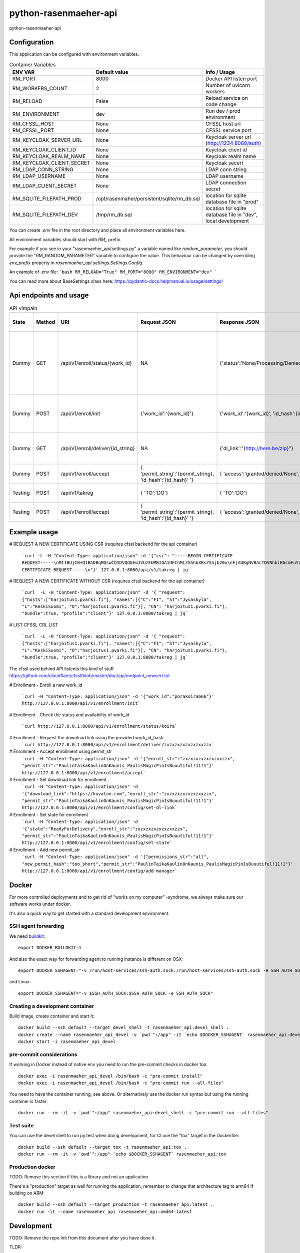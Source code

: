 =============================
python-rasenmaeher-api
=============================

python-rasenmaeher-api


Configuration
-------------

This application can be configured with environment variables.

.. list-table:: Container Variables
   :widths: 30 30 50
   :header-rows: 1

   * - ENV VAR
     - Default value
     - Info / Usage
   * - RM_PORT
     - 8000
     - Docker API listen port
   * - RM_WORKERS_COUNT
     - 2
     - Number of uvicorn workers
   * - RM_RELOAD
     - False
     - Reload service on code change
   * - RM_ENVIRONMENT
     - dev
     - Run dev / prod environment
   * - RM_CFSSL_HOST
     - None
     - CFSSL host url
   * - RM_CFSSL_PORT
     - None
     - CFSSL service port
   * - RM_KEYCLOAK_SERVER_URL
     - None
     - Keycloak server url  (http://1234:8080/auth)
   * - RM_KEYCLOAK_CLIENT_ID
     - None
     - Keycloak client id
   * - RM_KEYCLOAK_REALM_NAME
     - None
     - Keycloak realm name
   * - RM_KEYCLOAK_CLIENT_SECRET
     - None
     - Keycloak secert
   * - RM_LDAP_CONN_STRING
     - None
     - LDAP conn string
   * - RM_LDAP_USERNAME
     - None
     - LDAP username
   * - RM_LDAP_CLIENT_SECRET
     - None
     - LDAP connection secret
   * - RM_SQLITE_FILEPATH_PROD
     - /opt/rasenmaher/persistent/sqlite/rm_db.sql
     - location for sqlite database file in "prod"
   * - RM_SQLITE_FILEPATH_DEV
     - /tmp/rm_db.sql
     - location for sqlite database file in "dev", local development


You can create `.env` file in the root directory and place all
environment variables here.


All environment variables should start with `RM_` prefix.

For example if you see in your "rasenmaeher_api/settings.py" a variable named like
`random_parameter`, you should provide the "RM_RANDOM_PARAMETER"
variable to configure the value. This behaviour can be changed by overriding `env_prefix` property
in `rasenmaeher_api.settings.Settings.Config`.

An example of .env file:
```bash
RM_RELOAD="True"
RM_PORT="8000"
RM_ENVIRONMENT="dev"
```

You can read more about BaseSettings class here: https://pydantic-docs.helpmanual.io/usage/settings/

Api endpoints and usage
-----------------------
.. list-table:: API vimpain
   :widths: 12 8 30 50 50 80
   :header-rows: 1

   * - State
     - Method
     - URI
     - Request JSON
     - Response JSON
     - Api description                                                                              .
   * - Dummy
     - GET
     - /api/v1/enroll/status/{work_id}
     - NA
     - {'status':'None/Processing/Denied/WaitingForAcceptance/ReadyForDelivery/Delivered'}
     - Check the situation of enrollment process, None = no enrollment started, this work_id is free to use.
   * - Dummy
     - POST
     - /api/v1/enroll/init
     - {'work_id':'{work_id}'}
     - {'work_id':'{work_id}', 'id_hash':{id_string} }
     - Start service access enrollment for given {work_id}
   * - Dummy
     - GET
     - /api/v1/enroll/deliver/{id_string}
     - NA
     - {'dl_link':"{http://here.be/zip}"}
     - Deliver download link for enrollment zip
   * - Dummy
     - POST
     - /api/v1/enroll/accept
     - { 'permit_string':'{permit_string}, 'id_hash':'{id_hash}' '}
     - { 'access':'granted/denied/None', 'work_id':'{work_id}' }
     - Accept the enrollment request
   * - Testing
     - POST
     - /api/v1/takreg
     - { 'TO':'DO'}
     - { 'TO':'DO'}
     - Accept the enrollment request
   * - Testing
     - POST
     - /api/v1/enroll/accept
     - { 'permit_string':'{permit_string}, 'id_hash':'{id_hash}' '}
     - { 'access':'granted/denied/None', 'work_id':'{work_id}' }
     - Accept the enrollment request

Example usage
-------------



# REQUEST A NEW CERTIFICATE USING CSR (requires cfssl backend for the api container)

  ```curl -L -H "Content-Type: application/json" -d '{"csr": "-----BEGIN CERTIFICATE REQUEST-----\nMIIBUjCB+QIBADBqMQswCQYDVQQGEwJVUzEUMBIGA1UEChMLZXhhbXBsZS5jb20x\nFjAUBgNVBAcTDVNhbiBGcmFuY2lzY28xEzARBgNVBAgTCkNhbGlmb3JuaWExGDAW\nBgNVBAMTD3d3dy5leGFtcGxlLmNvbTBZMBMGByqGSM49AgEGCCqGSM49AwEHA0IA\nBK/CtZaQ4VliKE+DLIVGLwtSxJgtUKRzGvN1EwI3HRgKDQ3l3urBIzHtUcdMq6HZ\nb8jX0O9fXYUOf4XWggrLk1agLTArBgkqhkiG9w0BCQ4xHjAcMBoGA1UdEQQTMBGC\nD3d3dy5leGFtcGxlLmNvbTAKBggqhkjOPQQDAgNIADBFAiAcvfhXnsLtzep2sKSa\n36W7G9PRbHh8zVGlw3Hph8jR1QIhAKfrgplKwXcUctU5grjQ8KXkJV8RxQUo5KKs\ngFnXYtkb\n-----END CERTIFICATE REQUEST-----\n"}' 127.0.0.1:8000/api/v1/takreg | jq```

# REQUEST A NEW CERTIFICATE WITHOUT CSR (requires cfssl backend for the api container)

  ```curl  -L -H "Content-Type: application/json" -d '{ "request": {"hosts":["harjoitus1.pvarki.fi"], "names":[{"C":"FI", "ST":"Jyvaskyla", "L":"KeskiSuomi", "O":"harjoitus1.pvarki.fi"}], "CN": "harjoitus1.pvarki.fi"}, "bundle":true, "profile":"client"}' 127.0.0.1:8000/takreg | jq```

# LIST CFSSL CRL LIST

  ```curl  -L -H "Content-Type: application/json" -d '{ "request": {"hosts":["harjoitus1.pvarki.fi"], "names":[{"C":"FI", "ST":"Jyvaskyla", "L":"KeskiSuomi", "O":"harjoitus1.pvarki.fi"}], "CN": "harjoitus1.pvarki.fi"}, "bundle":true, "profile":"client"}' 127.0.0.1:8000/takreg | jq```

The cfssl used behind API listents this kind of stuff https://github.com/cloudflare/cfssl/blob/master/doc/api/endpoint_newcert.txt

# Enrollment - Enroll a new work_id

  ```curl -H "Content-Type: application/json" -d '{"work_id":"porakoira666"}' http://127.0.0.1:8000/api/v1/enrollment/init```

# Enrollment - Check the status and availability of work_id

  ```curl http://127.0.0.1:8000/api/v1/enrollment/status/koira```

# Enrollment - Request the download link using the provided work_id_hash
  ```curl http://127.0.0.1:8000/api/v1/enrollment/deliver/zxzxzxzxzxzxzxxzzx```

# Enrollment - Accept enrollment using permit_str
  ```curl -H "Content-Type: application/json" -d '{"enroll_str":"zxzxzxzxzxzxzxxzzx", "permit_str":"PaulinTaikaKaulinOnKaunis_PaulisMagicPinIsBuuutiful!11!1"}' http://127.0.0.1:8000/api/v1/enrollment/accept```

# Enrollment - Set download link for enrollment
  ```curl -H "Content-Type: application/json" -d '{"download_link":"https://kuvaton.com","enroll_str":"zxzxzxzxzxzxzxxzzx", "permit_str":"PaulinTaikaKaulinOnKaunis_PaulisMagicPinIsBuuutiful!11!1"}' http://127.0.0.1:8000/api/v1/enrollment/config/set-dl-link```

# Enrollment - Set state for enrollment
  ```curl -H "Content-Type: application/json" -d '{"state":"ReadyForDelivery","enroll_str":"zxzxzxzxzxzxzxxzzx", "permit_str":"PaulinTaikaKaulinOnKaunis_PaulisMagicPinIsBuuutiful!11!1"}' http://127.0.0.1:8000/api/v1/enrollment/config/set-state```

# Enrollment - Add new permit_str
  ```curl -H "Content-Type: application/json" -d '{"permissions_str":"all", "new_permit_hash":"too_short","permit_str":"PaulinTaikaKaulinOnKaunis_PaulisMagicPinIsBuuutiful!11!1"}' http://127.0.0.1:8000/api/v1/enrollment/config/add-manager```

Docker
------

For more controlled deployments and to get rid of "works on my computer" -syndrome, we always
make sure our software works under docker.

It's also a quick way to get started with a standard development environment.

SSH agent forwarding
^^^^^^^^^^^^^^^^^^^^

We need buildkit_::

    export DOCKER_BUILDKIT=1

.. _buildkit: https://docs.docker.com/develop/develop-images/build_enhancements/

And also the exact way for forwarding agent to running instance is different on OSX::

    export DOCKER_SSHAGENT="-v /run/host-services/ssh-auth.sock:/run/host-services/ssh-auth.sock -e SSH_AUTH_SOCK=/run/host-services/ssh-auth.sock"

and Linux::

    export DOCKER_SSHAGENT="-v $SSH_AUTH_SOCK:$SSH_AUTH_SOCK -e SSH_AUTH_SOCK"

Creating a development container
^^^^^^^^^^^^^^^^^^^^^^^^^^^^^^^^

Build image, create container and start it::

    docker build --ssh default --target devel_shell -t rasenmaeher_api:devel_shell .
    docker create --name rasenmaeher_api_devel -v `pwd`":/app" -it `echo $DOCKER_SSHAGENT` rasenmaeher_api:devel_shell
    docker start -i rasenmaeher_api_devel

pre-commit considerations
^^^^^^^^^^^^^^^^^^^^^^^^^

If working in Docker instead of native env you need to run the pre-commit checks in docker too::

    docker exec -i rasenmaeher_api_devel /bin/bash -c "pre-commit install"
    docker exec -i rasenmaeher_api_devel /bin/bash -c "pre-commit run --all-files"

You need to have the container running, see above. Or alternatively use the docker run syntax but using
the running container is faster::

    docker run --rm -it -v `pwd`":/app" rasenmaeher_api:devel_shell -c "pre-commit run --all-files"

Test suite
^^^^^^^^^^

You can use the devel shell to run py.test when doing development, for CI use
the "tox" target in the Dockerfile::

    docker build --ssh default --target tox -t rasenmaeher_api:tox .
    docker run --rm -it -v `pwd`":/app" `echo $DOCKER_SSHAGENT` rasenmaeher_api:tox

Production docker
^^^^^^^^^^^^^^^^^

TODO: Remove this section if this is a library and not an application

There's a "production" target as well for running the application, remember to change that
architecture tag to arm64 if building on ARM::

    docker build --ssh default --target production -t rasenmaeher_api:latest .
    docker run -it --name rasenmaeher_api rasenmaeher_api:amd64-latest

Development
-----------

TODO: Remove the repo init from this document after you have done it.

TLDR:

- Create and activate a Python 3.8 virtualenv (assuming virtualenvwrapper)::

    mkvirtualenv -p `which python3.8` my_virtualenv

- Init your repo (first create it on-line and make note of the remote URI)::

    git init
    git add .
    git commit -m 'Cookiecutter stubs'
    git remote add origin MYREPOURI
    git push origin master

- change to a branch::

    git checkout -b my_branch

- install Poetry: https://python-poetry.org/docs/#installation
- Install project deps and pre-commit hooks::

    poetry install
    pre-commit install
    pre-commit run --all-files

- Ready to go.

Remember to activate your virtualenv whenever working on the repo, this is needed
because pylint and mypy pre-commit hooks use the "system" python for now (because reasons).
